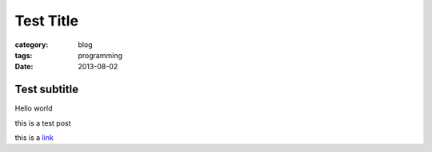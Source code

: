 Test Title
##########
:category: blog
:tags: programming
:date: 2013-08-02

Test subtitle
-------------

Hello world

this is a test post

this is a link_

.. _link: http://www.google.com
